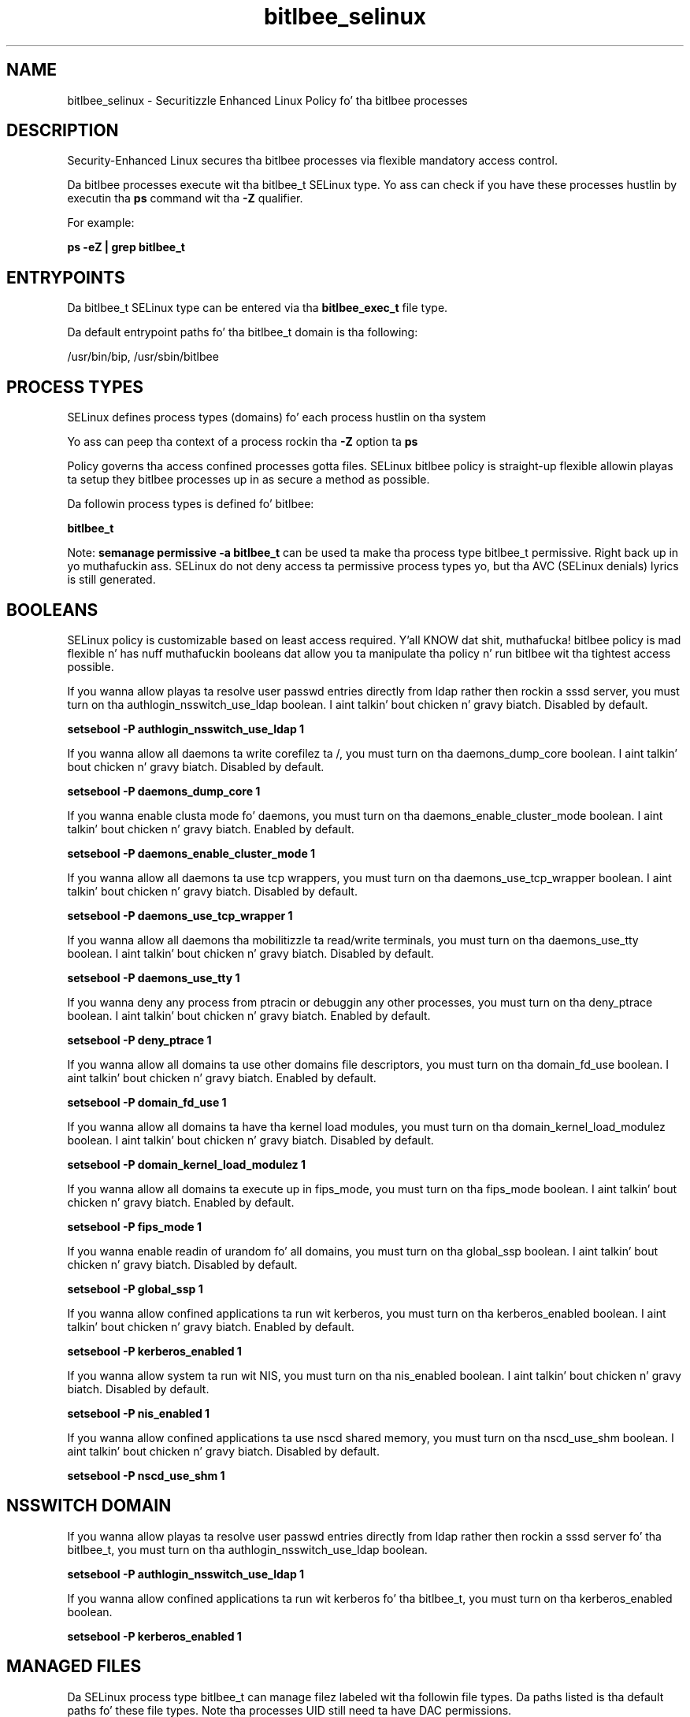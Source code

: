 .TH  "bitlbee_selinux"  "8"  "14-12-02" "bitlbee" "SELinux Policy bitlbee"
.SH "NAME"
bitlbee_selinux \- Securitizzle Enhanced Linux Policy fo' tha bitlbee processes
.SH "DESCRIPTION"

Security-Enhanced Linux secures tha bitlbee processes via flexible mandatory access control.

Da bitlbee processes execute wit tha bitlbee_t SELinux type. Yo ass can check if you have these processes hustlin by executin tha \fBps\fP command wit tha \fB\-Z\fP qualifier.

For example:

.B ps -eZ | grep bitlbee_t


.SH "ENTRYPOINTS"

Da bitlbee_t SELinux type can be entered via tha \fBbitlbee_exec_t\fP file type.

Da default entrypoint paths fo' tha bitlbee_t domain is tha following:

/usr/bin/bip, /usr/sbin/bitlbee
.SH PROCESS TYPES
SELinux defines process types (domains) fo' each process hustlin on tha system
.PP
Yo ass can peep tha context of a process rockin tha \fB\-Z\fP option ta \fBps\bP
.PP
Policy governs tha access confined processes gotta files.
SELinux bitlbee policy is straight-up flexible allowin playas ta setup they bitlbee processes up in as secure a method as possible.
.PP
Da followin process types is defined fo' bitlbee:

.EX
.B bitlbee_t
.EE
.PP
Note:
.B semanage permissive -a bitlbee_t
can be used ta make tha process type bitlbee_t permissive. Right back up in yo muthafuckin ass. SELinux do not deny access ta permissive process types yo, but tha AVC (SELinux denials) lyrics is still generated.

.SH BOOLEANS
SELinux policy is customizable based on least access required. Y'all KNOW dat shit, muthafucka!  bitlbee policy is mad flexible n' has nuff muthafuckin booleans dat allow you ta manipulate tha policy n' run bitlbee wit tha tightest access possible.


.PP
If you wanna allow playas ta resolve user passwd entries directly from ldap rather then rockin a sssd server, you must turn on tha authlogin_nsswitch_use_ldap boolean. I aint talkin' bout chicken n' gravy biatch. Disabled by default.

.EX
.B setsebool -P authlogin_nsswitch_use_ldap 1

.EE

.PP
If you wanna allow all daemons ta write corefilez ta /, you must turn on tha daemons_dump_core boolean. I aint talkin' bout chicken n' gravy biatch. Disabled by default.

.EX
.B setsebool -P daemons_dump_core 1

.EE

.PP
If you wanna enable clusta mode fo' daemons, you must turn on tha daemons_enable_cluster_mode boolean. I aint talkin' bout chicken n' gravy biatch. Enabled by default.

.EX
.B setsebool -P daemons_enable_cluster_mode 1

.EE

.PP
If you wanna allow all daemons ta use tcp wrappers, you must turn on tha daemons_use_tcp_wrapper boolean. I aint talkin' bout chicken n' gravy biatch. Disabled by default.

.EX
.B setsebool -P daemons_use_tcp_wrapper 1

.EE

.PP
If you wanna allow all daemons tha mobilitizzle ta read/write terminals, you must turn on tha daemons_use_tty boolean. I aint talkin' bout chicken n' gravy biatch. Disabled by default.

.EX
.B setsebool -P daemons_use_tty 1

.EE

.PP
If you wanna deny any process from ptracin or debuggin any other processes, you must turn on tha deny_ptrace boolean. I aint talkin' bout chicken n' gravy biatch. Enabled by default.

.EX
.B setsebool -P deny_ptrace 1

.EE

.PP
If you wanna allow all domains ta use other domains file descriptors, you must turn on tha domain_fd_use boolean. I aint talkin' bout chicken n' gravy biatch. Enabled by default.

.EX
.B setsebool -P domain_fd_use 1

.EE

.PP
If you wanna allow all domains ta have tha kernel load modules, you must turn on tha domain_kernel_load_modulez boolean. I aint talkin' bout chicken n' gravy biatch. Disabled by default.

.EX
.B setsebool -P domain_kernel_load_modulez 1

.EE

.PP
If you wanna allow all domains ta execute up in fips_mode, you must turn on tha fips_mode boolean. I aint talkin' bout chicken n' gravy biatch. Enabled by default.

.EX
.B setsebool -P fips_mode 1

.EE

.PP
If you wanna enable readin of urandom fo' all domains, you must turn on tha global_ssp boolean. I aint talkin' bout chicken n' gravy biatch. Disabled by default.

.EX
.B setsebool -P global_ssp 1

.EE

.PP
If you wanna allow confined applications ta run wit kerberos, you must turn on tha kerberos_enabled boolean. I aint talkin' bout chicken n' gravy biatch. Enabled by default.

.EX
.B setsebool -P kerberos_enabled 1

.EE

.PP
If you wanna allow system ta run wit NIS, you must turn on tha nis_enabled boolean. I aint talkin' bout chicken n' gravy biatch. Disabled by default.

.EX
.B setsebool -P nis_enabled 1

.EE

.PP
If you wanna allow confined applications ta use nscd shared memory, you must turn on tha nscd_use_shm boolean. I aint talkin' bout chicken n' gravy biatch. Disabled by default.

.EX
.B setsebool -P nscd_use_shm 1

.EE

.SH NSSWITCH DOMAIN

.PP
If you wanna allow playas ta resolve user passwd entries directly from ldap rather then rockin a sssd server fo' tha bitlbee_t, you must turn on tha authlogin_nsswitch_use_ldap boolean.

.EX
.B setsebool -P authlogin_nsswitch_use_ldap 1
.EE

.PP
If you wanna allow confined applications ta run wit kerberos fo' tha bitlbee_t, you must turn on tha kerberos_enabled boolean.

.EX
.B setsebool -P kerberos_enabled 1
.EE

.SH "MANAGED FILES"

Da SELinux process type bitlbee_t can manage filez labeled wit tha followin file types.  Da paths listed is tha default paths fo' these file types.  Note tha processes UID still need ta have DAC permissions.

.br
.B bitlbee_tmp_t


.br
.B bitlbee_var_run_t

	/var/run/bip(/.*)?
.br
	/var/run/bitlbee\.pid
.br
	/var/run/bitlbee\.sock
.br

.br
.B bitlbee_var_t

	/var/lib/bitlbee(/.*)?
.br

.br
.B cluster_conf_t

	/etc/cluster(/.*)?
.br

.br
.B cluster_var_lib_t

	/var/lib/pcsd(/.*)?
.br
	/var/lib/cluster(/.*)?
.br
	/var/lib/openais(/.*)?
.br
	/var/lib/pengine(/.*)?
.br
	/var/lib/corosync(/.*)?
.br
	/usr/lib/heartbeat(/.*)?
.br
	/var/lib/heartbeat(/.*)?
.br
	/var/lib/pacemaker(/.*)?
.br

.br
.B cluster_var_run_t

	/var/run/crm(/.*)?
.br
	/var/run/cman_.*
.br
	/var/run/rsctmp(/.*)?
.br
	/var/run/aisexec.*
.br
	/var/run/heartbeat(/.*)?
.br
	/var/run/cpglockd\.pid
.br
	/var/run/corosync\.pid
.br
	/var/run/rgmanager\.pid
.br
	/var/run/cluster/rgmanager\.sk
.br

.br
.B root_t

	/
.br
	/initrd
.br

.SH FILE CONTEXTS
SELinux requires filez ta have a extended attribute ta define tha file type.
.PP
Yo ass can peep tha context of a gangbangin' file rockin tha \fB\-Z\fP option ta \fBls\bP
.PP
Policy governs tha access confined processes gotta these files.
SELinux bitlbee policy is straight-up flexible allowin playas ta setup they bitlbee processes up in as secure a method as possible.
.PP

.PP
.B STANDARD FILE CONTEXT

SELinux defines tha file context types fo' tha bitlbee, if you wanted to
store filez wit these types up in a gangbangin' finger-lickin' diffent paths, you need ta execute tha semanage command ta sepecify alternate labelin n' then use restorecon ta put tha labels on disk.

.B semanage fcontext -a -t bitlbee_conf_t '/srv/bitlbee/content(/.*)?'
.br
.B restorecon -R -v /srv/mybitlbee_content

Note: SELinux often uses regular expressions ta specify labels dat match multiple files.

.I Da followin file types is defined fo' bitlbee:


.EX
.PP
.B bitlbee_conf_t
.EE

- Set filez wit tha bitlbee_conf_t type, if you wanna treat tha filez as bitlbee configuration data, probably stored under tha /etc directory.


.EX
.PP
.B bitlbee_exec_t
.EE

- Set filez wit tha bitlbee_exec_t type, if you wanna transizzle a executable ta tha bitlbee_t domain.

.br
.TP 5
Paths:
/usr/bin/bip, /usr/sbin/bitlbee

.EX
.PP
.B bitlbee_initrc_exec_t
.EE

- Set filez wit tha bitlbee_initrc_exec_t type, if you wanna transizzle a executable ta tha bitlbee_initrc_t domain.


.EX
.PP
.B bitlbee_log_t
.EE

- Set filez wit tha bitlbee_log_t type, if you wanna treat tha data as bitlbee log data, probably stored under tha /var/log directory.


.EX
.PP
.B bitlbee_tmp_t
.EE

- Set filez wit tha bitlbee_tmp_t type, if you wanna store bitlbee temporary filez up in tha /tmp directories.


.EX
.PP
.B bitlbee_var_run_t
.EE

- Set filez wit tha bitlbee_var_run_t type, if you wanna store tha bitlbee filez under tha /run or /var/run directory.

.br
.TP 5
Paths:
/var/run/bip(/.*)?, /var/run/bitlbee\.pid, /var/run/bitlbee\.sock

.EX
.PP
.B bitlbee_var_t
.EE

- Set filez wit tha bitlbee_var_t type, if you wanna store tha bit filez under tha /var directory.


.PP
Note: File context can be temporarily modified wit tha chcon command. Y'all KNOW dat shit, muthafucka!  If you wanna permanently chizzle tha file context you need ta use the
.B semanage fcontext
command. Y'all KNOW dat shit, muthafucka!  This will modify tha SELinux labelin database.  Yo ass will need ta use
.B restorecon
to apply tha labels.

.SH "COMMANDS"
.B semanage fcontext
can also be used ta manipulate default file context mappings.
.PP
.B semanage permissive
can also be used ta manipulate whether or not a process type is permissive.
.PP
.B semanage module
can also be used ta enable/disable/install/remove policy modules.

.B semanage boolean
can also be used ta manipulate tha booleans

.PP
.B system-config-selinux
is a GUI tool available ta customize SELinux policy settings.

.SH AUTHOR
This manual page was auto-generated using
.B "sepolicy manpage".

.SH "SEE ALSO"
selinux(8), bitlbee(8), semanage(8), restorecon(8), chcon(1), sepolicy(8)
, setsebool(8)</textarea>

<div id="button">
<br/>
<input type="submit" name="translate" value="Tranzizzle Dis Shiznit" />
</div>

</form> 

</div>

<div id="space3"></div>
<div id="disclaimer"><h2>Use this to translate your words into gangsta</h2>
<h2>Click <a href="more.html">here</a> to learn more about Gizoogle</h2></div>

</body>
</html>
